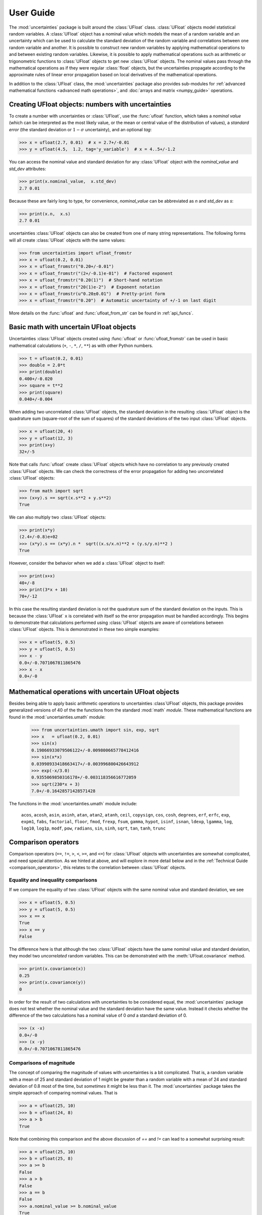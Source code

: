 .. index:: user guide
.. _user guide:

==========
User Guide
==========

The :mod:`uncertainties` package is built around the :class:`UFloat` class.
:class:`UFloat` objects model statistical random variables.
A :class:`UFloat` object has a nominal value which models the mean of a random variable
and an uncertainty which can be used to calculate the standard deviation of the random
variable and correlations between one random variable and another.
It is possible to construct new random variables by applying mathematical operations to
and between existing random variables.
Likewise, it is possible to apply mathematical operations such as arithmetic or
trigonometric functions to :class:`UFloat` objects to get new :class:`UFloat` objects.
The nominal values pass through the mathematical operations as if they were regular
:class:`float` objects, but the uncertainties propagate according to the approximate
rules of linear error propagation based on local derivatives of the mathematical
operations.

In addition to the :class:`UFloat` class, the :mod:`uncertainties` package also provides
sub-modules for :ref:`advanced mathematical functions <advanced math operations>`, and
:doc:`arrays and matrix <numpy_guide>` operations.

.. index::
   pair: number with uncertainty;

Creating UFloat objects: numbers with uncertainties
===================================================

To create a number with uncertainties or :class:`UFloat`, use the :func:`ufloat`
function, which takes a *nominal value* (which can be interpreted as the most
likely value, or the mean or central value of the distribution of values), a
*standard error* (the standard deviation or :math:`1-\sigma` uncertainty), and
an optional *tag*:

>>> x = ufloat(2.7, 0.01)  # x = 2.7+/-0.01
>>> y = ufloat(4.5,  1.2, tag='y_variable')  # x = 4..5+/-1.2

.. index::
   pair: nominal value; scalar
   pair: uncertainty; scalar

You can access the nominal value and standard deviation for any :class:`UFloat` object
with the `nominal_value` and `std_dev` attributes:

>>> print(x.nominal_value,  x.std_dev)
2.7 0.01


Because these are fairly long to type, for convenience,  `nominal_value` can be
abbreviated as `n` and `std_dev` as `s`:

>>> print(x.n,  x.s)
2.7 0.01

uncertainties :class:`UFloat` objects can also be created from one of many string
representations.  The following forms will all create :class:`UFloat` objects with
the same values:

>>> from uncertainties import ufloat_fromstr
>>> x = ufloat(0.2, 0.01)
>>> x = ufloat_fromstr("0.20+/-0.01")
>>> x = ufloat_fromstr("(2+/-0.1)e-01")  # Factored exponent
>>> x = ufloat_fromstr("0.20(1)")  # Short-hand notation
>>> x = ufloat_fromstr("20(1)e-2")  # Exponent notation
>>> x = ufloat_fromstr(u"0.20±0.01")  # Pretty-print form
>>> x = ufloat_fromstr("0.20")  # Automatic uncertainty of +/-1 on last digit

More details on the :func:`ufloat` and :func:`ufloat_from_str` can be found in
:ref:`api_funcs`.

Basic math with uncertain UFloat objects
========================================

Uncertainties :class:`UFloat` objects created using :func:`ufloat` or
:func:`ufloat_fromstr` can be used in basic mathematical calculations
(``+``, ``-``, ``*``, ``/``, ``**``)
as with other Python numbers.

>>> t = ufloat(0.2, 0.01)
>>> double = 2.0*t
>>> print(double)
0.400+/-0.020
>>> square = t**2
>>> print(square)
0.040+/-0.004

When adding two uncorrelated :class:`UFloat` objects, the standard deviation in the
resulting :class:`UFloat` object is the quadrature sum (square-root of the sum of
squares) of the standard deviations of the two input :class:`UFloat` objects.

>>> x = ufloat(20, 4)
>>> y = ufloat(12, 3)
>>> print(x+y)
32+/-5

Note that calls :func:`ufloat` create :class:`UFloat` objects which have no correlation
to any previously created :class:`UFloat` objects.
We can check the correctness of the error propagation for adding two uncorrelated
:class:`UFloat` objects:

>>> from math import sqrt
>>> (x+y).s == sqrt(x.s**2 + y.s**2)
True

We can also multiply two :class:`UFloat` objects:

>>> print(x*y)
(2.4+/-0.8)e+02
>>> (x*y).s == (x*y).n *  sqrt((x.s/x.n)**2 + (y.s/y.n)**2 )
True

However, consider the behavior when we add a :class:`UFloat` object to itself:

>>> print(x+x)
40+/-8
>>> print(3*x + 10)
70+/-12

In this case the resulting standard deviation is not the quadrature sum of the
standard deviation on the inputs.
This is because the :class:`UFloat` ``x`` is correlated with itself so the error
propagation must be handled accordingly.
This begins to demonstrate that calculations performed using :class:`UFloat` objects are
aware of correlations between :class:`UFloat` objects.
This is demonstrated in these two simple examples:

>>> x = ufloat(5, 0.5)
>>> y = ufloat(5, 0.5)
>>> x - y
0.0+/-0.7071067811865476
>>> x - x
0.0+/-0

.. index:: mathematical operation; on a scalar, umath

.. _advanced math operations:

Mathematical operations with uncertain UFloat objects
=====================================================

Besides being able to apply basic arithmetic operations to uncertainties
:class`UFloat` objects, this package provides generalized versions of 40 of the the
functions from the standard :mod:`math` *module*.  These mathematical functions
are found in the :mod:`uncertainties.umath` module:

    >>> from uncertainties.umath import sin, exp, sqrt
    >>> x   = ufloat(0.2, 0.01)
    >>> sin(x)
    0.19866933079506122+/-0.009800665778412416
    >>> sin(x*x)
    0.03998933418663417+/-0.003996800426643912
    >>> exp(-x/3.0)
    0.9355069850316178+/-0.003118356616772059
    >>> sqrt(230*x + 3)
    7.0+/-0.16428571428571428


The functions in the :mod:`uncertainties.umath` module include:

    ``acos``, ``acosh``, ``asin``, ``asinh``, ``atan``, ``atan2``, ``atanh``,
    ``ceil``, ``copysign``, ``cos``, ``cosh``, ``degrees``, ``erf``, ``erfc``,
    ``exp``, ``expm1``, ``fabs``, ``factorial``, ``floor``, ``fmod``,
    ``frexp``, ``fsum``, ``gamma``, ``hypot``, ``isinf``, ``isnan``,
    ``ldexp``, ``lgamma``, ``log``, ``log10``, ``log1p``, ``modf``,
    ``pow``, ``radians``, ``sin``, ``sinh``, ``sqrt``, ``tan``, ``tanh``, ``trunc``


Comparison operators
====================

Comparison operators (``==``, ``!=``, ``>``, ``<``, ``>=``, and ``<=``) for
:class:`UFloat` objects with uncertainties are somewhat complicated, and need special
attention.  As we hinted at above, and will explore in more detail below and in the
:ref:`Technical Guide <comparison_operators>`, this relates to the correlation
between :class:`UFloat` objects.

Equality and inequality comparisons
------------------------------------

If we compare the equality of two :class:`UFloat` objects with the same nominal value
and standard deviation, we see

>>> x = ufloat(5, 0.5)
>>> y = ufloat(5, 0.5)
>>> x == x
True
>>> x == y
False

The difference here is that although the two :class:`UFloat` objects have the same
nominal value and standard deviation, they model two *uncorrelated* random variables.
This can be demonstrated with the :meth:`UFloat.covariance` method.

>>> print(x.covariance(x))
0.25
>>> print(x.covariance(y))
0

In order for the result of two calculations with uncertainties to be considered
equal, the :mod:`uncertainties` package does not test whether the nominal value
and the standard deviation have the same value.  Instead it checks whether the
difference of the two calculations has a nominal value of 0 *and* a standard deviation
of 0.

>>> (x -x)
0.0+/-0
>>> (x -y)
0.0+/-0.7071067811865476


Comparisons of magnitude
------------------------

The concept of comparing the magnitude of values with uncertainties is a bit
complicated.  That is, a random variable with a mean of 25 and standard deviation of 1
might be greater than a random variable with a mean of 24 and standard deviation of 0.8
most of the time, but *sometimes* it might be less than it.
The :mod:`uncertainties` package takes the simple approach of comparing nominal values.
That is

>>> a = ufloat(25, 10)
>>> b = ufloat(24, 8)
>>> a > b
True

Note that combining this comparison and the above discussion of `==` and `!=`
can lead to a somewhat surprising result:


>>> a = ufloat(25, 10)
>>> b = ufloat(25, 8)
>>> a >= b
False
>>> a > b
False
>>> a == b
False
>>> a.nominal_value >= b.nominal_value
True

That is, since `a` is neither greater than `b` (nominal value only) nor equal to
`b`, it cannot be greater than or equal to `b`.


 .. index::
   pair: testing (scalar); NaN


Handling NaNs and infinities
===============================

NaN values can appear in either the nominal value or uncertainty of a
Variable.  As is always the case, care must be exercised when handling NaN
values.

While :func:`math.isnan` and :func:`numpy.isnan` will raise `TypeError`
exceptions for uncertainties :class:`UFloat` objects (because an uncertainties
:class:`UFloat` object is not a float), the function :func:`umath.isnan` will return
whether the nominal value of a Variable is NaN.  Similarly, :func:`umath.isinf` will
return whether the nominal value of a Variable is infinite.

To check whether the uncertainty is NaN or Inf, use one of :func:`math.isnan`,
:func:`math.isinf`, :func:`nupmy.isnan`, or , :func:`nupmy.isinf` on the
``std_dev`` attribute.


.. index:: correlations; detailed example


Power Function Behavior
=======================

The value of one :class:`UFloat` raised to the power of another can be calculated in two
ways:

>>> from uncertainties import umath
>>>
>>> x = ufloat(4.5, 0.2)
>>> y = ufloat(3.4, 0.4)
>>> print(x**y)
(1.7+/-1.0)e+02
>>> print(umath.pow(x, y))
(1.7+/-1.0)e+02

The function ``x**y`` is defined for all ``x != 0`` and for ``x == 0`` as long as
``y > 0``.
There is not a unique definition for ``0**0``, however python takes the convention for
:class:`float` that ``0**0 == 1``.
If the power operation is performed on an ``(x, y)`` pair for which ``x**y`` is
undefined then an exception will be raised:

>>> x = ufloat(0, 0.2)
>>> y = ufloat(-3.4, 0.4)
>>> print(x**y)
Traceback (most recent call last):
 ...
ZeroDivisionError: 0.0 cannot be raised to a negative power

On the domain where it is defined, ``x**y`` is always real for ``x >= 0``.
For ``x < 0`` it is real for all integer values of ``y``.
If ``x<0`` and ``y`` is not an integer then ``x**y`` has a non-zero imaginary component.
The :mod:`uncertainties` module does not handle complex values:

>>> x = ufloat(-4.5, 0.2)
>>> y = ufloat(-3.4, 0.4)
>>> print(x**y)
Traceback (most recent call last):
 ...
ValueError: The uncertainties module does not handle complex results

The ``x`` derivative is real anywhere ``x**y`` is real except along ``x==0`` for
non-integer ``y``.
At these points the ``x`` derivative would be complex so a NaN value is used:

>>> x = ufloat(0, 0.2)
>>> y=1.5
>>> print((x**y).error_components())
{0.0+/-0.2: nan}

The ``y`` derivative is real anywhere ``x**y`` is real as long as ``x>=0``.
For ``x < 0`` the ``y`` derivative is always complex valued so a NaN value is used:

>>> x = -2
>>> y = ufloat(1, 0.2)
>>> print((x**y).error_components())
{1.0+/-0.2: nan}

Automatic correlations
======================

Correlations between :class:`UFloat` objects are **automatically handled** whatever
the number of :class:`UFloat` objects involved, and whatever the complexity of the
calculation. For example, when :data:`x` is the number with
uncertainty defined above,

>>> x = ufloat(0.2, 0.01)
>>> square = x**2
>>> print(square)
0.040+/-0.004
>>> square - x*x
0.0+/-0
>>> y = x*x + 1
>>> y - square
1.0+/-0

The last two printed results above have a zero uncertainty despite the
fact that :data:`x`, :data:`y` and :data:`square` have a non-zero uncertainty: the
calculated functions give the same value for all samples of the random
variable :data:`x`.

Thanks to the automatic correlation handling, calculations can be
performed in as many steps as necessary, exactly as with simple
floats.  When various quantities are combined through mathematical
operations, the result is calculated by taking into account all the
correlations between the quantities involved.  All of this is done
transparently.



UAtoms: How Uncertainty and Correlations are Tracked
====================================================

The basic, indivisibile, unit of uncertainty in the :mod:`uncertainties` package is the
:class:`UAtom`.
A :class:`UAtom` models a random variable with zero mean and unity standard deviation.
Every :class:`UAtom` is unique and uncorrelated with every other :class:`UAtom`.
The uncertainty of a :class:`UFloat` object is a :class:`UCombo` object which models a
:class:`float`-weighted linear combination of :class:`UAtom` objects.
A :class:`UFloat` object can be thought of as a sum of a fixed nominal value together
with a zero-mean :class:`UCombo` object.

The standard deviation of a single :class:`UFloat` object is calculated by taking the
sum-of-squares of the weights for all the :class:`UAtom` objects that make up the
corresponding :attribute:`uncertainty` attribute for that :class:`UFloat` object.
The correlation between two :class:`UFloat` objects is calculated by taking the sum
of products of the weights of shared :class:`UAtom` objects between the two
:class:`UFloat` :attribute:`uncertainty` attributes.

Every time a new :class:`UFloat` is instantiated via the :func:`ufloat` function a
single new independent :class:`UAtom` is also instantiated (and given the optional tag
passed into :func:`ufloat`) and paired with the new :class:`UFloat`.
When :class:`UFloat` objects are combined together using mathematical operations the
resulting :class:`UFloat` objects inherit dependence on the :class:`UAtom` objects
on which the input :class:`UFloat` objects depend in accordance with
:ref:`linear error propagation theory <linear_method>`.
In this way, the correlation between :class:`UFloat` objects can be tracked.

We can get access to the :class:`UAtom` objects on which a given :class:`UFloat`
depends, and their corresponding weights using the :attribute:`UFloat.error_components`
attribute:


.. testsetup:: uuid

   from uncertainties import ufloat
   from unittest.mock import patch
   import uuid
   import random

   class FakeUUID4:
       def __init__(self):
           self.seed = 0
           self.rnd = random.Random()

       def __call__(self):
           self.rnd.seed(self.seed)
           fake_uuid = uuid.UUID(int=self.rnd.getrandbits(128), version=4)
           self.seed += 1
           return fake_uuid
   fake_uuid4 = FakeUUID4()

   p = patch('uncertainties.ucombo.uuid.uuid4', fake_uuid4)
   p.start()

.. doctest:: uuid

   >>> x = ufloat(1, 0.1)
   >>> y = ufloat(2, 0.3)
   >>> z = x * y
   >>> print(x.error_components)
   {UAtom(e3e70682-c209-4cac-a29f-6fbed82c07cd): 0.1}
   >>> print(y.error_components)
   {UAtom(cd613e30-d8f1-4adf-91b7-584a2265b1f5): 0.3}
   >>> print(z.error_components)
   {UAtom(cd613e30-d8f1-4adf-91b7-584a2265b1f5): 0.3, UAtom(e3e70682-c209-4cac-a29f-6fbed82c07cd): 0.2}

The standard deviation of each :class:`UFloat` is given by the sum of squares of the
weights for all the :class:`UAtom` objects on which that :class:`UFloat` depends

.. doctest:: uuid

   >>> print(x.std_dev)
   0.1
   >>> print(y.std_dev)
   0.3
   >>> print(z.std_dev)
   0.36055512754639896

The :func:`ufloat` function accepts a ``tag`` argument.
If a string is passed in as the ``tag`` then this ``tag`` gets added to the new
:class:`UAtom` object that is instantiated together with the new :class:`UFloat`.
Note that :class:`UFloat` objects do not carry tags, only the underlying :class`UAtom`
objects do.
The tags on :class:`UAtom` objects can be used to keep track of the statistical
relationships in a more human-readable way:

.. doctest:: uuid

   >>> x = ufloat(1, 0.1, tag='x')
   >>> y = ufloat(2, 0.3, tag='y')
   >>> z = x * y
   >>>
   >>> for uatom, weight in z.error_components.items():
   ...     if uatom.tag is not None:
   ...         label = uatom.tag
   ...     else:
   ...         label = uatom.uuid
   ...     print(f"{label}: {weight}")
   y: 0.3
   x: 0.2


.. testcleanup :: uuid

   p.stop()

The tags *do not have to be distinct*. For instance, *multiple* :class:`UFloat` objects
can be tagged as ``"systematic"``, and their contribution to the total uncertainty of
:data:`result` can simply be obtained as:

>>> syst_error = math.sqrt(sum(  # Error from *all* systematic errors
...     error**2
...     for (uatom, error) in result.error_components().items()
...     if uatom.tag == "systematic"))

The remaining contribution to the uncertainty is:

>>> other_error = math.sqrt(result.std_dev**2 - syst_error**2)

The variance of :data:`result` is in fact simply the quadratic sum of these two errors,
since the :class:`UAtom` objects from :func:`result.error_components` are independent.

.. index:: comparison operators


.. index:: covariance matrix

Covariance and correlation matrices
===================================

Covariance matrix
-----------------

The covariance matrix between various variables or calculated
quantities can be simply obtained:

>>> from uncertainties import covariance_matrix
>>> sum_value = u+2*v
>>> cov_matrix = covariance_matrix([u, v, sum_value])

has value

::

  [[0.01, 0.0,  0.01],
   [0.0,  0.01, 0.02],
   [0.01, 0.02, 0.05]]

In this matrix, the zero covariances indicate that :data:`u` and :data:`v` are
independent from each other; the last column shows that :data:`sum_value`
does depend on these variables.  The :mod:`uncertainties` package
keeps track at all times of all correlations between quantities
(variables and functions):

>>> sum_value - (u+2*v)
0.0+/-0

Correlation matrix
------------------

If the NumPy_ package is available, the correlation matrix can be
obtained as well:

>>> from uncertainties import correlation_matrix
>>> corr_matrix = correlation_matrix([u, v, sum_value])
>>> print(corr_matrix)
[[1.         0.         0.4472136 ]
 [0.         1.         0.89442719]
 [0.4472136  0.89442719 1.        ]]

.. index:: correlations; correlated variables

Correlated variables
====================

Reciprocally, **correlated variables can be created** transparently,
provided that the NumPy_ package is available.

Use of a covariance matrix
--------------------------

Correlated variables can be obtained through the *covariance* matrix:

>>> from uncertainties import correlated_values
>>> (u2, v2, sum2) = correlated_values([1, 10, 21], cov_matrix)

creates three new variables with the listed nominal values, and the given
covariance matrix:

>>> print(sum_value)
21.00+/-0.22
>>> print(sum2)
21.00+/-0.22
>>> print(format(sum2 - (u2+2*v2), ".6f"))
0.000000+/-0.000000

The theoretical value of the last expression is exactly zero, like for
``sum - (u+2*v)``, but numerical errors yield a small uncertainty
(3e-9 is indeed very small compared to the uncertainty on :data:`sum2`:
correlations should in fact cancel the uncertainty on :data:`sum2`).

The covariance matrix is the desired one:

>>> import numpy as np
>>> print(np.array_str(np.array(covariance_matrix([u2, v2, sum2])), suppress_small=True))
[[0.01 0.   0.01]
 [0.   0.01 0.02]
 [0.01 0.02 0.05]]

reproduces the original covariance matrix :data:`cov_matrix` (up to
rounding errors).

Use of a correlation matrix
---------------------------

Alternatively, correlated values can be defined through:

- a sequence of nominal values and standard deviations, and
- a *correlation* matrix between each variable of this sequence
  (the correlation matrix is the covariance matrix
  normalized with individual standard deviations; it has ones on its
  diagonal)—in the form of a NumPy array-like object, e.g. a
  list of lists, or a NumPy array.

Example:

>>> from uncertainties import correlated_values_norm
>>> (u3, v3, sum3) = correlated_values_norm(
...     [(1, 0.1), (10, 0.1), (21, 0.22360679774997899)],
...     corr_matrix,
... )
>>> print(u3)
1.00+/-0.10

The three returned numbers with uncertainties have the correct
uncertainties and correlations (:data:`corr_matrix` can be recovered
through :func:`correlation_matrix`).

.. index::
   single: C code; wrapping
   single: Fortran code; wrapping
   single: wrapping (C, Fortran,…) functions


Making custom functions accept numbers with uncertainties
=========================================================

This package allows **code which is not meant to be used with numbers
with uncertainties to handle them anyway**. This is for instance
useful when calling external functions (which are out of the user's
control), including functions written in C or Fortran.  Similarly,
**functions that do not have a simple analytical form** can be
automatically wrapped so as to also work with arguments that contain
uncertainties.

It is thus possible to take a function :func:`f` *that returns a
single float*, and to automatically generalize it so that it also
works with numbers with uncertainties:

>>> from scipy.special import jv
>>> from uncertainties import wrap as u_wrap
>>> x = ufloat(2, 0.01)
>>> jv(0, x)
Traceback (most recent call last):
 ...
TypeError: ufunc 'jv' not supported for the input types, and the inputs could not be safely coerced to any supported types according to the casting rule ''safe''
>>> print(u_wrap(jv)(0, x))
0.224+/-0.006

The new function :func:`wrapped_f` (optionally) *accepts a number
with uncertainty* in place of any float *argument* of :func:`f` (note
that floats contained instead *inside* arguments of :func:`f`, like
in a list or a NumPy array, *cannot* be replaced by numbers with
uncertainties).
:func:`wrapped_f` returns the same values as :func:`f`, but with
uncertainties.

With a simple wrapping call like above, uncertainties in the function
result are automatically calculated numerically. **Analytical
uncertainty calculations can be performed** if derivatives are
provided to :func:`wrap`.


Miscellaneous utilities
=======================

.. index:: standard deviation; on the fly modification

It is sometimes useful to modify the error on certain parameters so as
to study its impact on a final result.  With this package, the
**uncertainty of a variable can be changed** on the fly:

>>> sum_value = u+2*v
>>> sum_value
21.0+/-0.223606797749979
>>> prev_uncert = u.std_dev
>>> u.std_dev = 10
>>> sum_value
21.0+/-10.00199980003999
>>> u.std_dev = prev_uncert

The relevant concept is that :data:`sum_value` does depend on the
variables :data:`u` and :data:`v`: the :mod:`uncertainties` package keeps
track of this fact, as detailed in the :ref:`Technical Guide
<variable_tracking>`, and uncertainties can thus be updated at any time.

.. index::
   pair: nominal value; uniform access (scalar)
   pair: uncertainty; uniform access (scalar)
   pair: standard deviation; uniform access (scalar)

When manipulating ensembles of numbers, *some* of which contain
uncertainties while others are simple floats, it can be useful to
access the **nominal value and uncertainty of all numbers in a uniform
manner**.  This is what the :func:`nominal_value` and
:func:`std_dev` functions do:

>>> from uncertainties import nominal_value, std_dev
>>> x = ufloat(0.2, 0.01)
>>> print(nominal_value(x))
0.2
>>> print(std_dev(x))
0.01
>>> print(nominal_value(3))
3
>>> print(std_dev(3))
0.0

Finally, a utility method is provided that directly yields the
`standard score <http://en.wikipedia.org/wiki/Standard_score>`_
(number of standard deviations) between a number and a result with
uncertainty:

>>> x = ufloat(0.20, 0.01)
>>> print(x.std_score(0.17))
-3.0

.. index:: derivatives

.. _derivatives:

Derivatives
===========

Since the application of :ref:`linear error propagation theory
<linear_method>` involves the calculation of **derivatives**, this
package automatically performs such calculations; users can thus
easily get the derivative of an expression with respect to any of its
variables:

>>> u = ufloat(1, 0.1)
>>> v = ufloat(10, 0.1)
>>> sum_value = u+2*v
>>> sum_value.derivatives[u]
1.0
>>> sum_value.derivatives[v]
2.0

These values are obtained with a :ref:`fast differentiation algorithm
<differentiation method>`.

Additional information
======================

The capabilities of the :mod:`uncertainties` package in terms of array
handling are detailed in :doc:`numpy_guide`.

Details about the theory behind this package and implementation
information are given in the
:doc:`tech_guide`.

.. _NumPy: http://numpy.scipy.org/

.. |minus2html| raw:: html

   <sup>-2</sup>
